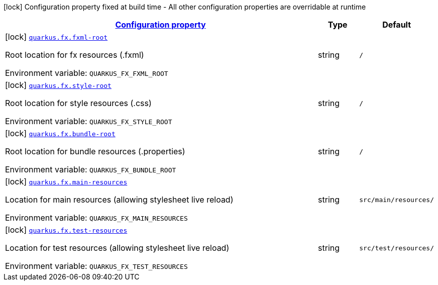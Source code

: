 
:summaryTableId: quarkus-fx
[.configuration-legend]
icon:lock[title=Fixed at build time] Configuration property fixed at build time - All other configuration properties are overridable at runtime
[.configuration-reference.searchable, cols="80,.^10,.^10"]
|===

h|[[quarkus-fx_configuration]]link:#quarkus-fx_configuration[Configuration property]

h|Type
h|Default

a|icon:lock[title=Fixed at build time] [[quarkus-fx_quarkus-fx-fxml-root]]`link:#quarkus-fx_quarkus-fx-fxml-root[quarkus.fx.fxml-root]`


[.description]
--
Root location for fx resources (.fxml)

ifdef::add-copy-button-to-env-var[]
Environment variable: env_var_with_copy_button:+++QUARKUS_FX_FXML_ROOT+++[]
endif::add-copy-button-to-env-var[]
ifndef::add-copy-button-to-env-var[]
Environment variable: `+++QUARKUS_FX_FXML_ROOT+++`
endif::add-copy-button-to-env-var[]
--|string 
|`/`


a|icon:lock[title=Fixed at build time] [[quarkus-fx_quarkus-fx-style-root]]`link:#quarkus-fx_quarkus-fx-style-root[quarkus.fx.style-root]`


[.description]
--
Root location for style resources (.css)

ifdef::add-copy-button-to-env-var[]
Environment variable: env_var_with_copy_button:+++QUARKUS_FX_STYLE_ROOT+++[]
endif::add-copy-button-to-env-var[]
ifndef::add-copy-button-to-env-var[]
Environment variable: `+++QUARKUS_FX_STYLE_ROOT+++`
endif::add-copy-button-to-env-var[]
--|string 
|`/`


a|icon:lock[title=Fixed at build time] [[quarkus-fx_quarkus-fx-bundle-root]]`link:#quarkus-fx_quarkus-fx-bundle-root[quarkus.fx.bundle-root]`


[.description]
--
Root location for bundle resources (.properties)

ifdef::add-copy-button-to-env-var[]
Environment variable: env_var_with_copy_button:+++QUARKUS_FX_BUNDLE_ROOT+++[]
endif::add-copy-button-to-env-var[]
ifndef::add-copy-button-to-env-var[]
Environment variable: `+++QUARKUS_FX_BUNDLE_ROOT+++`
endif::add-copy-button-to-env-var[]
--|string 
|`/`


a|icon:lock[title=Fixed at build time] [[quarkus-fx_quarkus-fx-main-resources]]`link:#quarkus-fx_quarkus-fx-main-resources[quarkus.fx.main-resources]`


[.description]
--
Location for main resources (allowing stylesheet live reload)

ifdef::add-copy-button-to-env-var[]
Environment variable: env_var_with_copy_button:+++QUARKUS_FX_MAIN_RESOURCES+++[]
endif::add-copy-button-to-env-var[]
ifndef::add-copy-button-to-env-var[]
Environment variable: `+++QUARKUS_FX_MAIN_RESOURCES+++`
endif::add-copy-button-to-env-var[]
--|string 
|`src/main/resources/`


a|icon:lock[title=Fixed at build time] [[quarkus-fx_quarkus-fx-test-resources]]`link:#quarkus-fx_quarkus-fx-test-resources[quarkus.fx.test-resources]`


[.description]
--
Location for test resources (allowing stylesheet live reload)

ifdef::add-copy-button-to-env-var[]
Environment variable: env_var_with_copy_button:+++QUARKUS_FX_TEST_RESOURCES+++[]
endif::add-copy-button-to-env-var[]
ifndef::add-copy-button-to-env-var[]
Environment variable: `+++QUARKUS_FX_TEST_RESOURCES+++`
endif::add-copy-button-to-env-var[]
--|string 
|`src/test/resources/`

|===